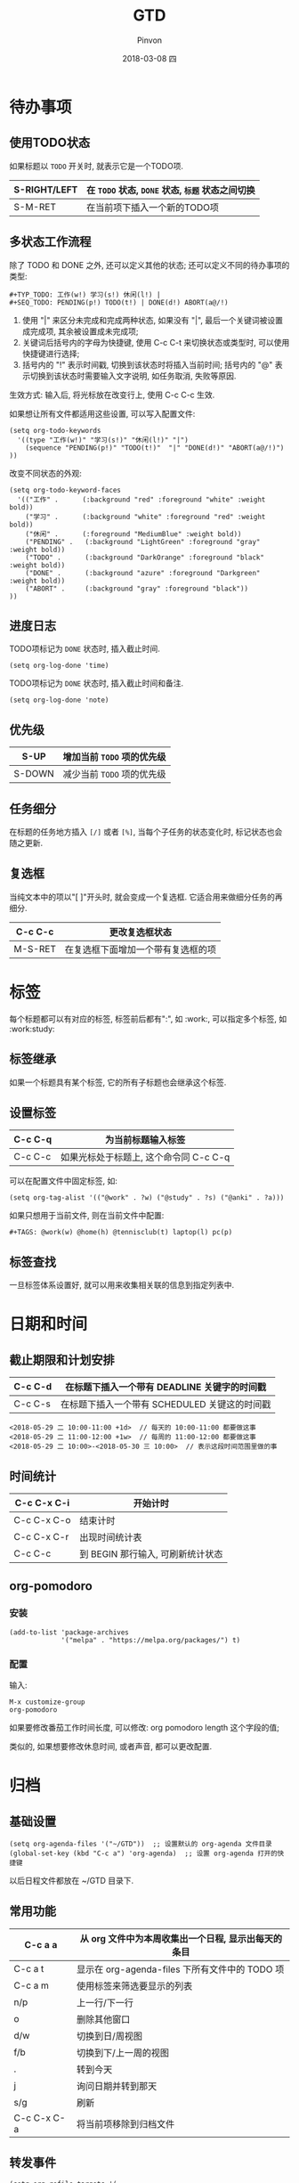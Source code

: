 #+TITLE:       GTD
#+AUTHOR:      Pinvon
#+EMAIL:       pinvon@Inspiron
#+DATE:        2018-03-08 四
#+URI:         /blog/%y/%m/%d/gtd
#+KEYWORDS:    <TODO: insert your keywords here>
#+TAGS:        Emacs
#+LANGUAGE:    en
#+OPTIONS:     H:3 num:nil toc:t \n:nil ::t |:t ^:nil -:nil f:t *:t <:t
#+DESCRIPTION: <TODO: insert your description here>

* 待办事项

** 使用TODO状态

如果标题以 =TODO= 开关时, 就表示它是一个TODO项.

|--------------+--------------------------------------------------|
| S-RIGHT/LEFT | 在 =TODO= 状态, =DONE= 状态, =标题= 状态之间切换 |
|--------------+--------------------------------------------------|
| S-M-RET      | 在当前项下插入一个新的TODO项                     |
|--------------+--------------------------------------------------|

** 多状态工作流程

除了 TODO 和 DONE 之外, 还可以定义其他的状态; 还可以定义不同的待办事项的类型:
#+BEGIN_EXAMPLE
#+TYP_TODO: 工作(w!) 学习(s!) 休闲(l!) |
#+SEQ_TODO: PENDING(p!) TODO(t!) | DONE(d!) ABORT(a@/!)
#+END_EXAMPLE
1. 使用 "|" 来区分未完成和完成两种状态, 如果没有 "|", 最后一个关键词被设置成完成项, 其余被设置成未完成项;
2. 关键词后括号内的字母为快捷键, 使用 C-c C-t 来切换状态或类型时, 可以使用快捷键进行选择;
3. 括号内的 "!" 表示时间戳, 切换到该状态时将插入当前时间; 括号内的 "@" 表示切换到该状态时需要输入文字说明, 如任务取消, 失败等原因.

生效方式: 输入后, 将光标放在改变行上, 使用 C-c C-c 生效.

如果想让所有文件都适用这些设置, 可以写入配置文件:
#+BEGIN_EXAMPLE
(setq org-todo-keywords
  '((type "工作(w!)" "学习(s!)" "休闲(l!)" "|")
    (sequence "PENDING(p!)" "TODO(t!)"  "|" "DONE(d!)" "ABORT(a@/!)")
))
#+END_EXAMPLE

改变不同状态的外观:
#+BEGIN_EXAMPLE
(setq org-todo-keyword-faces
  '(("工作" .      (:background "red" :foreground "white" :weight bold))
    ("学习" .      (:background "white" :foreground "red" :weight bold))
    ("休闲" .      (:foreground "MediumBlue" :weight bold)) 
    ("PENDING" .   (:background "LightGreen" :foreground "gray" :weight bold))
    ("TODO" .      (:background "DarkOrange" :foreground "black" :weight bold))
    ("DONE" .      (:background "azure" :foreground "Darkgreen" :weight bold)) 
    ("ABORT" .     (:background "gray" :foreground "black"))
))
#+END_EXAMPLE

** 进度日志

TODO项标记为 =DONE= 状态时, 插入截止时间.
#+BEGIN_SRC Elisp
(setq org-log-done 'time)
#+END_SRC

TODO项标记为 =DONE= 状态时, 插入截止时间和备注.
#+BEGIN_SRC Elisp
(setq org-log-done 'note)
#+END_SRC

** 优先级

|--------+----------------------------|
| S-UP   | 增加当前 =TODO= 项的优先级 |
|--------+----------------------------|
| S-DOWN | 减少当前 =TODO= 项的优先级 |
|--------+----------------------------|

** 任务细分

在标题的任务地方插入 =[/]= 或者 =[%]=, 当每个子任务的状态变化时, 标记状态也会随之更新.

** 复选框

当纯文本中的项以"[ ]"开头时, 就会变成一个复选框. 它适合用来做细分任务的再细分.

|---------+------------------------------------|
| C-c C-c | 更改复选框状态                     |
|---------+------------------------------------|
| M-S-RET | 在复选框下面增加一个带有复选框的项 |
|---------+------------------------------------|

* 标签

每个标题都可以有对应的标签, 标签前后都有":", 如 :work:, 可以指定多个标签, 如 :work:study:

** 标签继承

如果一个标题具有某个标签, 它的所有子标题也会继承这个标签.

** 设置标签

|---------+----------------------------------------|
| C-c C-q | 为当前标题输入标签                     |
|---------+----------------------------------------|
| C-c C-c | 如果光标处于标题上, 这个命令同 C-c C-q |
|---------+----------------------------------------|

可以在配置文件中固定标签, 如:
#+BEGIN_EXAMPLE
(setq org-tag-alist '(("@work" . ?w) ("@study" . ?s) ("@anki" . ?a)))
#+END_EXAMPLE

如果只想用于当前文件, 则在当前文件中配置:
#+BEGIN_EXAMPLE
#+TAGS: @work(w) @home(h) @tennisclub(t) laptop(l) pc(p)
#+END_EXAMPLE

** 标签查找

一旦标签体系设置好, 就可以用来收集相关联的信息到指定列表中.

* 日期和时间

** 截止期限和计划安排

|---------+-----------------------------------------------|
| C-c C-d | 在标题下插入一个带有 DEADLINE 关键字的时间戳  |
|---------+-----------------------------------------------|
| C-c C-s | 在标题下插入一个带有 SCHEDULED 关键这的时间戳 |
|---------+-----------------------------------------------|

#+BEGIN_EXAMPLE
<2018-05-29 二 10:00-11:00 +1d>  // 每天的 10:00-11:00 都要做这事
<2018-05-29 二 11:00-12:00 +1w>  // 每周的 11:00-12:00 都要做这事
<2018-05-29 二 10:00>-<2018-05-30 三 10:00>  // 表示这段时间范围里做的事
#+END_EXAMPLE

** 时间统计

|-------------+-----------------------------------|
| C-c C-x C-i | 开始计时                          |
|-------------+-----------------------------------|
| C-c C-x C-o | 结束计时                          |
|-------------+-----------------------------------|
| C-c C-x C-r | 出现时间统计表                    |
|-------------+-----------------------------------|
| C-c C-c     | 到 BEGIN 那行输入, 可刷新统计状态 |
|-------------+-----------------------------------|

** org-pomodoro

*** 安装
#+BEGIN_EXAMPLE
  (add-to-list 'package-archives
               '("melpa" . "https://melpa.org/packages/") t)
#+END_EXAMPLE

*** 配置

输入:
#+BEGIN_EXAMPLE
M-x customize-group
org-pomodoro
#+END_EXAMPLE

如果要修改番茄工作时间长度, 可以修改: org pomodoro length 这个字段的值;

类似的, 如果想要修改休息时间, 或者声音, 都可以更改配置.

* 归档

** 基础设置

#+BEGIN_EXAMPLE
(setq org-agenda-files '("~/GTD"))  ;; 设置默认的 org-agenda 文件目录
(global-set-key (kbd "C-c a") 'org-agenda)  ;; 设置 org-agenda 打开的快捷键
#+END_EXAMPLE

以后日程文件都放在 ~/GTD 目录下.

** 常用功能

|-------------+-----------------------------------------------------|
| C-c a a     | 从 org 文件中为本周收集出一个日程, 显示出每天的条目 |
|-------------+-----------------------------------------------------|
| C-c a t     | 显示在 org-agenda-files 下所有文件中的 TODO 项      |
|-------------+-----------------------------------------------------|
| C-c a m     | 使用标签来筛选要显示的列表                          |
|-------------+-----------------------------------------------------|
| n/p         | 上一行/下一行                                       |
|-------------+-----------------------------------------------------|
| o           | 删除其他窗口                                        |
|-------------+-----------------------------------------------------|
| d/w         | 切换到日/周视图                                     |
|-------------+-----------------------------------------------------|
| f/b         | 切换到下/上一周的视图                               |
|-------------+-----------------------------------------------------|
| .           | 转到今天                                            |
|-------------+-----------------------------------------------------|
| j           | 询问日期并转到那天                                  |
|-------------+-----------------------------------------------------|
| s/g         | 刷新                                                |
|-------------+-----------------------------------------------------|
| C-c C-x C-a | 将当前项移除到归档文件                              |
|-------------+-----------------------------------------------------|

** 转发事件

#+BEGIN_EXAMPLE
(setq org-refile-targets '(
                           ("~/GTD/agenda.org" :maxlevel . 1)))
#+END_EXAMPLE
这样可以将 agenda.org 文件中, 光标所在的事件转发到 agenda.org 的其他事件中, "maxlevel . 1" 表示只能选择一级标题来接收事件.

** 归档文件设置

#+BEGIN_EXAMPLE
(setq org-archive-location (concat "archive/archive-"
                                   (format-time-string "%Y%m" (current-time))
                                   ".org_archive::"))
#+END_EXAMPLE
这样, 在当前待办事项中, 使用 C-c C-x C-s 命令, 会将当前事件归档到 archive/archive-201903.org_archive 文件中. 其中, 时间根据归档命令发生的时间而定.
